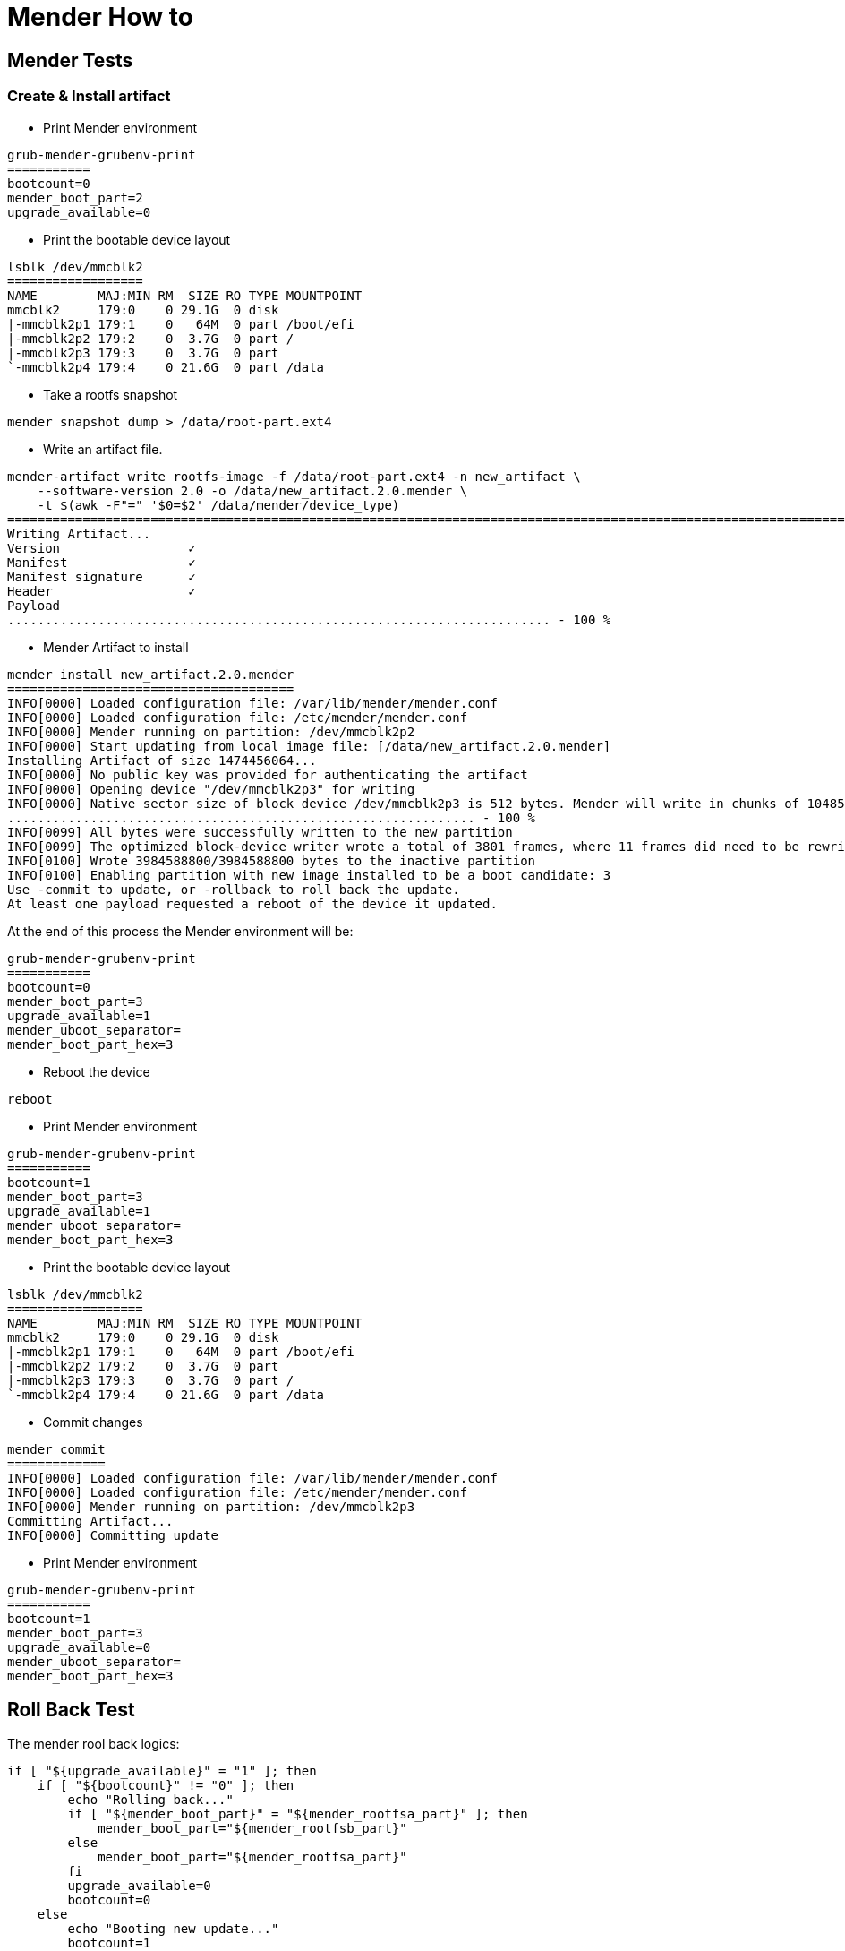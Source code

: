 # Mender How to

## Mender Tests

### Create & Install artifact
* Print Mender environment
```
grub-mender-grubenv-print
===========
bootcount=0
mender_boot_part=2
upgrade_available=0
```
* Print the bootable device layout
```
lsblk /dev/mmcblk2
==================
NAME        MAJ:MIN RM  SIZE RO TYPE MOUNTPOINT
mmcblk2     179:0    0 29.1G  0 disk 
|-mmcblk2p1 179:1    0   64M  0 part /boot/efi
|-mmcblk2p2 179:2    0  3.7G  0 part /
|-mmcblk2p3 179:3    0  3.7G  0 part 
`-mmcblk2p4 179:4    0 21.6G  0 part /data
```
* Take a rootfs snapshot
```
mender snapshot dump > /data/root-part.ext4
```
* Write an artifact file.
```
mender-artifact write rootfs-image -f /data/root-part.ext4 -n new_artifact \
    --software-version 2.0 -o /data/new_artifact.2.0.mender \
    -t $(awk -F"=" '$0=$2' /data/mender/device_type)
====================================================================================================================================================
Writing Artifact...
Version                 ✓
Manifest                ✓
Manifest signature      ✓
Header                  ✓
Payload
........................................................................ - 100 %
```
* Mender Artifact to install
```
mender install new_artifact.2.0.mender
======================================
INFO[0000] Loaded configuration file: /var/lib/mender/mender.conf 
INFO[0000] Loaded configuration file: /etc/mender/mender.conf 
INFO[0000] Mender running on partition: /dev/mmcblk2p2  
INFO[0000] Start updating from local image file: [/data/new_artifact.2.0.mender] 
Installing Artifact of size 1474456064...
INFO[0000] No public key was provided for authenticating the artifact 
INFO[0000] Opening device "/dev/mmcblk2p3" for writing  
INFO[0000] Native sector size of block device /dev/mmcblk2p3 is 512 bytes. Mender will write in chunks of 1048576 bytes 
.............................................................. - 100 %
INFO[0099] All bytes were successfully written to the new partition 
INFO[0099] The optimized block-device writer wrote a total of 3801 frames, where 11 frames did need to be rewritten (i.e., skipped) 
INFO[0100] Wrote 3984588800/3984588800 bytes to the inactive partition 
INFO[0100] Enabling partition with new image installed to be a boot candidate: 3 
Use -commit to update, or -rollback to roll back the update.
At least one payload requested a reboot of the device it updated.
```
At the end of this process the Mender environment will be:
```
grub-mender-grubenv-print
===========
bootcount=0
mender_boot_part=3
upgrade_available=1
mender_uboot_separator=
mender_boot_part_hex=3
```
* Reboot the device
```
reboot
```
* Print Mender environment
```
grub-mender-grubenv-print
===========
bootcount=1
mender_boot_part=3
upgrade_available=1
mender_uboot_separator=
mender_boot_part_hex=3
```
* Print the bootable device layout
```
lsblk /dev/mmcblk2
==================
NAME        MAJ:MIN RM  SIZE RO TYPE MOUNTPOINT
mmcblk2     179:0    0 29.1G  0 disk 
|-mmcblk2p1 179:1    0   64M  0 part /boot/efi
|-mmcblk2p2 179:2    0  3.7G  0 part 
|-mmcblk2p3 179:3    0  3.7G  0 part /
`-mmcblk2p4 179:4    0 21.6G  0 part /data
```
* Commit changes
```
mender commit
=============
INFO[0000] Loaded configuration file: /var/lib/mender/mender.conf 
INFO[0000] Loaded configuration file: /etc/mender/mender.conf 
INFO[0000] Mender running on partition: /dev/mmcblk2p3  
Committing Artifact...
INFO[0000] Committing update 
```
* Print Mender environment
```
grub-mender-grubenv-print
===========
bootcount=1
mender_boot_part=3
upgrade_available=0
mender_uboot_separator=
mender_boot_part_hex=3
```


## Roll Back Test

The mender rool back logics:
```
if [ "${upgrade_available}" = "1" ]; then
    if [ "${bootcount}" != "0" ]; then
        echo "Rolling back..."
        if [ "${mender_boot_part}" = "${mender_rootfsa_part}" ]; then
            mender_boot_part="${mender_rootfsb_part}"
        else
            mender_boot_part="${mender_rootfsa_part}"
        fi
        upgrade_available=0
        bootcount=0
    else
        echo "Booting new update..."
        bootcount=1
    fi

    mender_save_env
fi
```
* Dump the environment:
```
grub-mender-grubenv-print
bootcount=1
mender_boot_part=2
upgrade_available=1
```
* Set these environment variables:
```
grub-mender-grubenv-set upgrade_available 1
grub-mender-grubenv-set bootcount 1
```
* Issue system reset:
```
for cmd in u s b; do echo ${cmd} > /proc/sysrq-trigger; done
```

* Issue `grub-mender-grubenv-print` as soon as the linux prompt available. Expected output is:
```
grub-mender-grubenv-print
bootcount=0
mender_boot_part=3
upgrade_available=0
```

### Reflash a new Mender image on an early flashed Mender media.
* Reboot the device and stop in U-boot, issue:
```
mmc dev 2; mmc erase 0 0x400; reset
```
* As soon as the target media layout was cleaned up, use a new Mended sd-card and let the device boot up from.
* Issue `cl-deploy` and  follow the onscreen instructions.
